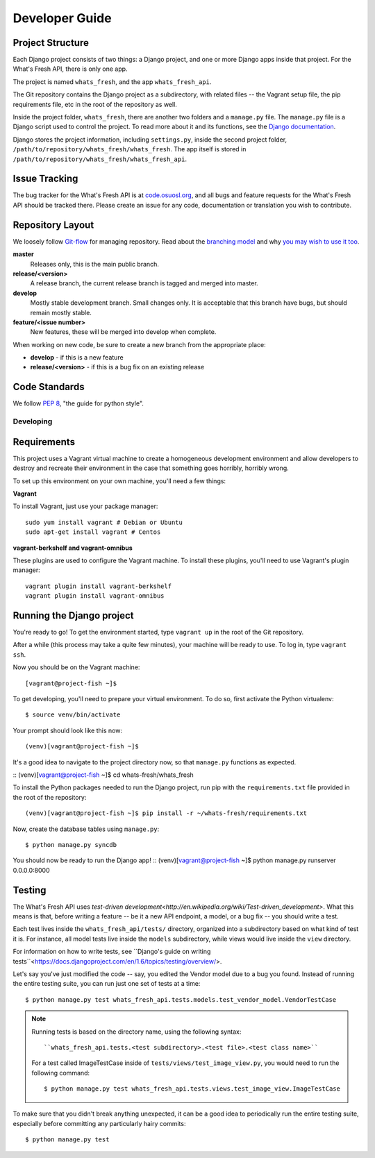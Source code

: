 .. _development:

===============
Developer Guide
===============

Project Structure
-----------------

Each Django project consists of two things: a Django project, and one or more
Django apps inside that project. For the What's Fresh API, there is only one
app.

The project is named ``whats_fresh``, and the app ``whats_fresh_api``.

The Git repository contains the Django project as a subdirectory, with related
files -- the Vagrant setup file, the pip requirements file, etc in the root of
the repository as well.

Inside the project folder, ``whats_fresh``, there are another two folders and
a ``manage.py`` file. The ``manage.py`` file is a Django script used to control
the project. To read more about it and its functions, see the `Django documentation`_.

.. _`Django documentation`: https://docs.djangoproject.com/en/1.6/ref/django-admin/

Django stores the project information, including ``settings.py``, inside the
second project folder, ``/path/to/repository/whats_fresh/whats_fresh``. The
app itself is stored in ``/path/to/repository/whats_fresh/whats_fresh_api``.

Issue Tracking
--------------

The bug tracker for the What's Fresh API is at `code.osuosl.org`_, and all bugs and feature
requests for the What's Fresh API should be tracked there. Please create an issue for any
code, documentation or translation you wish to contribute.

.. _`code.osuosl.org`: https://code.osuosl.org/projects/sea-grant-what-s-fresh/

Repository Layout
-----------------

We loosely follow `Git-flow <http://github.com/nvie/gitflow>`_ for managing
repository. Read about the `branching model <http://nvie.com/posts/a-successful-git-branching-model/>`_
and why `you may wish to use it too <http://jeffkreeftmeijer.com/2010/why-arent-you-using-git-flow/>`_.


**master**
    Releases only, this is the main public branch.
**release/<version>**
    A release branch, the current release branch is tagged and merged into master.
**develop**
    Mostly stable development branch. Small changes only. It is acceptable that this branch have bugs, but should remain mostly stable.
**feature/<issue number>**
    New features, these will be merged into develop when complete.

When working on new code, be sure to create a new branch from the appropriate place:

-  **develop** - if this is a new feature
-  **release/<version>** - if this is a bug fix on an existing release

Code Standards
--------------

We follow `PEP 8 <http://www.python.org/dev/peps/pep-0008/>`_, "the guide for python style".

Developing
==========

Requirements
------------

This project uses a Vagrant virtual machine to create a homogeneous development
environment and allow developers to destroy and recreate their environment in
the case that something goes horribly, horribly wrong.

To set up this environment on your own machine, you'll need a few things:

**Vagrant**

To install Vagrant, just use your package manager::

    sudo yum install vagrant # Debian or Ubuntu
    sudo apt-get install vagrant # Centos

**vagrant-berkshelf and vagrant-omnibus**

These plugins are used to configure the Vagrant machine. To install these
plugins, you'll need to use Vagrant's plugin manager::

    vagrant plugin install vagrant-berkshelf
    vagrant plugin install vagrant-omnibus

Running the Django project
--------------------------

You're ready to go! To get the environment started, type ``vagrant up`` in the
root of the Git repository.

After a while (this process may take a quite few minutes), your machine will be
ready to use. To log in, type ``vagrant ssh``.

Now you should be on the Vagrant machine::

[vagrant@project-fish ~]$

To get developing, you'll need to prepare your virtual environment. To do so,
first activate the Python virtualenv::

$ source venv/bin/activate

Your prompt should look like this now::

(venv)[vagrant@project-fish ~]$

It's a good idea to navigate to the project directory now, so that ``manage.py``
functions as expected.

::
(venv)[vagrant@project-fish ~]$ cd whats-fresh/whats_fresh

To install the Python packages needed to run the Django project, run pip with
the ``requirements.txt`` file provided in the root of the repository::

(venv)[vagrant@project-fish ~]$ pip install -r ~/whats-fresh/requirements.txt

Now, create the database tables using ``manage.py``::

$ python manage.py syncdb

You should now be ready to run the Django app!
::
(venv)[vagrant@project-fish ~]$ python manage.py runserver 0.0.0.0:8000

Testing
-------

The What's Fresh API uses `test-driven development<http://en.wikipedia.org/wiki/Test-driven_development>`.
What this means is that, before writing a feature -- be it a new API endpoint,
a model, or a bug fix -- you should write a test.

Each test lives inside the ``whats_fresh_api/tests/`` directory, organized into
a subdirectory based on what kind of test it is. For instance, all model tests
live inside the ``models`` subdirectory, while views would live inside the
``view`` directory.

For information on how to write tests, see ``Django's guide on writing tests``<https://docs.djangoproject.com/en/1.6/topics/testing/overview/>.

Let's say you've just modified the code -- say, you edited the Vendor model
due to a bug you found. Instead of running the entire testing suite, you can
run just one set of tests at a time::

    $ python manage.py test whats_fresh_api.tests.models.test_vendor_model.VendorTestCase

.. note::

    Running tests is based on the directory name, using the following syntax::

    ``whats_fresh_api.tests.<test subdirectory>.<test file>.<test class name>``

    For a test called ImageTestCase inside of ``tests/views/test_image_view.py``,
    you would need to run the following command::

        $ python manage.py test whats_fresh_api.tests.views.test_image_view.ImageTestCase

To make sure that you didn't break anything unexpected, it can be a good idea
to periodically run the entire testing suite, especially before committing any
particularly hairy commits::

    $ python manage.py test
